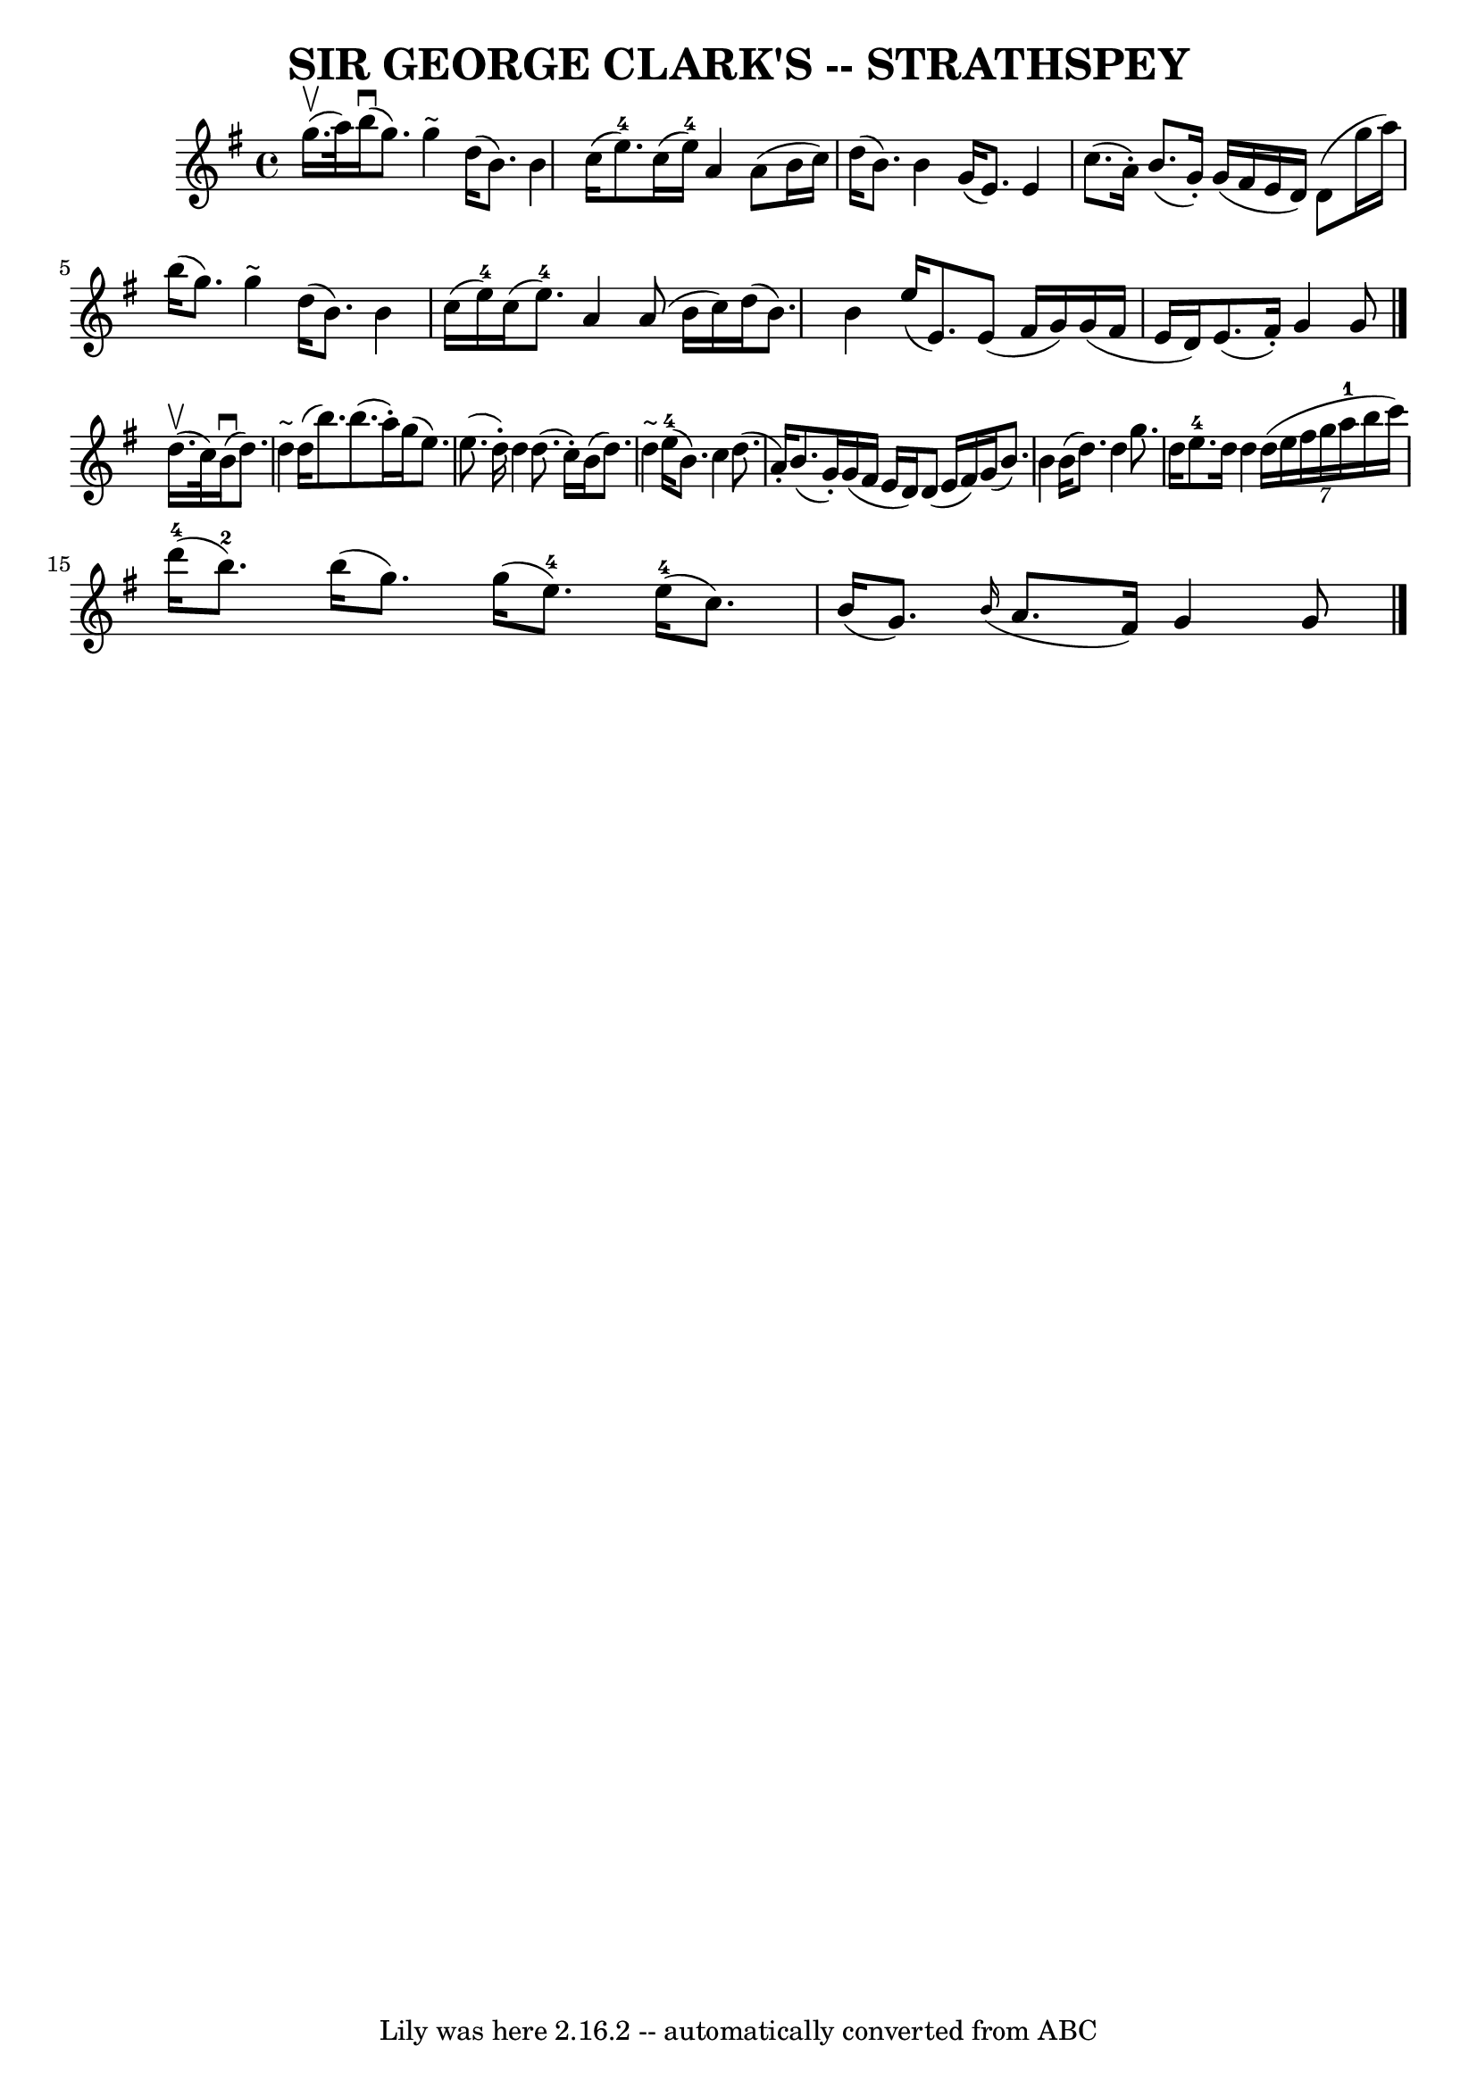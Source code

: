 \version "2.7.40"
\header {
	book = "Ryan's Mammoth Collection of Fiddle Tunes"
	composer = ""
	crossRefNumber = "1"
	footnotes = ""
	tagline = "Lily was here 2.16.2 -- automatically converted from ABC"
	title = "SIR GEORGE CLARK'S -- STRATHSPEY"
}
voicedefault =  {
\set Score.defaultBarType = "empty"

 \override Staff.TimeSignature #'style = #'C
 \time 4/4 \key g \major     g''16. (^\upbow   a''32  -)   |
       b''16 
(^\downbow   g''8.  -)   g''4 ^"~"    d''16 (   b'8.  -)   b'4    |
   
c''16 (   e''8.-4 -)   c''16 (   e''16-4 -)   a'4    a'8 (   b'16    
c''16  -)   |
     d''16 (   b'8.  -)   b'4    g'16 (   e'8.  -)   e'4    
|
   c''8. (   a'16 -. -)   b'8. (   g'16 -. -)   g'16 (   fis'16    e'16 
   d'16  -)   d'8 (   g''16    a''16  -)   |
     b''16 (   g''8.  -)   
g''4 ^"~"    d''16 (   b'8.  -)   b'4    |
   c''16 (   e''16-4 -)   
c''16 (   e''8.-4 -)   a'4    a'8 (   b'16    c''16  -)   |
     d''16 
(   b'8.  -)   b'4    e''16 (   e'8.  -)   e'8 (   fis'16    g'16  -)   
|
   g'16 (   fis'16    e'16    d'16  -)   e'8. (   fis'16 -. -)   g'4    
g'8    \bar "|."       d''16. (^\upbow   c''32  -)   |
       b'16 
(^\downbow   d''8.  -)   d''4 ^"~"    d''16 (   b''8.  -)   b''8. (   a''16 -. 
-)   |
   g''16 (   e''8.  -)   e''8. (   d''16 -. -)   d''4    d''8. (   
c''16 -. -)   |
     b'16 (   d''8.  -)   d''4 ^"~"      e''16-4(   
b'8.  -)   c''4    |
   d''8. (   a'16 -. -)   b'8. (   g'16 -. -)   g'16 
(   fis'16    e'16    d'16  -)   d'8 (   e'16    fis'16  -)   |
     g'16 
(   b'8.  -)   b'4    b'16 (   d''8.  -)   d''4    |
   g''8.    d''16    
e''8.-4   d''16    d''4    \times 6/7 {   d''16 (   e''16    fis''16    
g''16    a''16-1   b''16    c'''16  -) }   |
       d'''16-4(   
b''8.-2 -)   b''16 (   g''8.  -)   g''16 (   e''8.-4 -)     e''16-4(   
c''8.  -)   |
   b'16 (   g'8.  -)   \grace {    b'16 ( }   a'8.    
fis'16  -)   g'4    g'8    \bar "|."   
}

\score{
    <<

	\context Staff="default"
	{
	    \voicedefault 
	}

    >>
	\layout {
	}
	\midi {}
}
